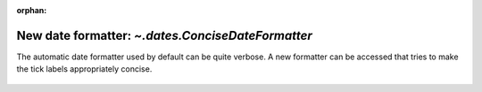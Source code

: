 :orphan:

New date formatter: `~.dates.ConciseDateFormatter`
--------------------------------------------------

The automatic date formatter used by default can be quite verbose.  A new
formatter can be accessed that tries to make the tick labels appropriately
concise.

  .. plot::

    import datetime
    import matplotlib.pyplot as plt
    import matplotlib.dates as mdates
    import numpy as np

    # make a timeseries...
    base = datetime.datetime(2005, 2, 1)
    dates = np.array([base + datetime.timedelta(hours= 2 * i)
                      for i in range(732)])
    N = len(dates)
    np.random.seed(19680801)
    y = np.cumsum(np.random.randn(N))

    lims = [(np.datetime64('2005-02'), np.datetime64('2005-04')),
            (np.datetime64('2005-02-03'), np.datetime64('2005-02-15')),
            (np.datetime64('2005-02-03 11:00'), np.datetime64('2005-02-04 13:20'))]
    fig, axs = plt.subplots(3, 1, constrained_layout=True)
    for nn, ax in enumerate(axs):
        # activate the formatter here.
        locator = mdates.AutoDateLocator()
        formatter = mdates.ConciseDateFormatter(locator)
        ax.xaxis.set_major_locator(locator)
        ax.xaxis.set_major_formatter(formatter)

        ax.plot(dates, y)
        ax.set_xlim(lims[nn])
    axs[0].set_title('Concise Date Formatter')

    plt.show()
